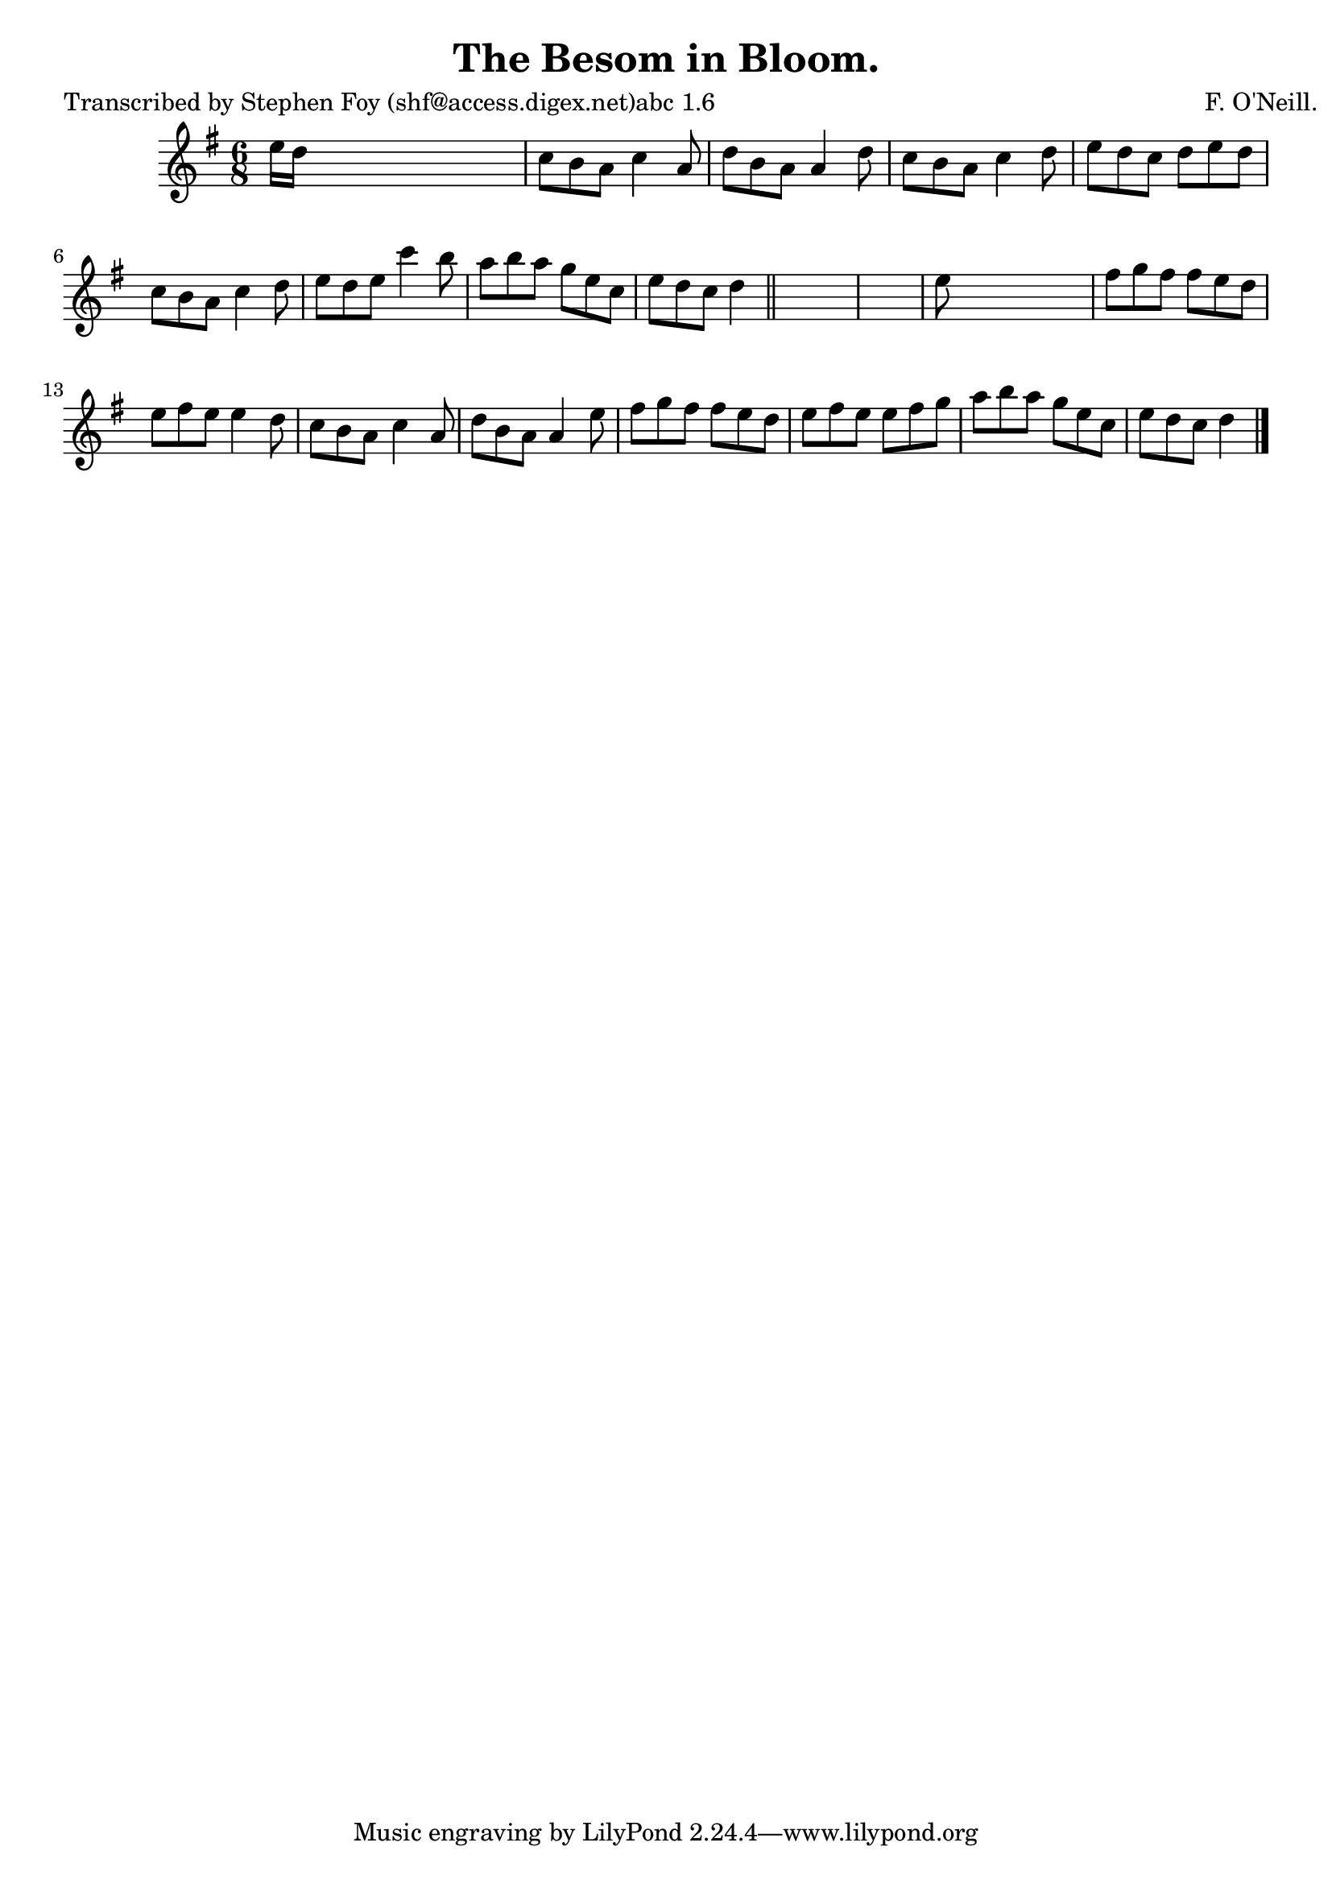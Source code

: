 
\version "2.16.2"
% automatically converted by musicxml2ly from xml/0797_sf.xml

%% additional definitions required by the score:
\language "english"


\header {
    poet = "Transcribed by Stephen Foy (shf@access.digex.net)abc 1.6"
    encoder = "abc2xml version 63"
    encodingdate = "2015-01-25"
    composer = "F. O'Neill."
    title = "The Besom in Bloom."
    }

\layout {
    \context { \Score
        autoBeaming = ##f
        }
    }
PartPOneVoiceOne =  \relative e'' {
    \key d \mixolydian \time 6/8 e16 [ d16 ] s8*5 | % 2
    c8 [ b8 a8 ] c4 a8 | % 3
    d8 [ b8 a8 ] a4 d8 | % 4
    c8 [ b8 a8 ] c4 d8 | % 5
    e8 [ d8 c8 ] d8 [ e8 d8 ] | % 6
    c8 [ b8 a8 ] c4 d8 | % 7
    e8 [ d8 e8 ] c'4 b8 | % 8
    a8 [ b8 a8 ] g8 [ e8 c8 ] | % 9
    e8 [ d8 c8 ] d4 \bar "||"
    s8*7 | % 11
    e8 s8*5 | % 12
    fs8 [ g8 fs8 ] fs8 [ e8 d8 ] | % 13
    e8 [ fs8 e8 ] e4 d8 | % 14
    c8 [ b8 a8 ] c4 a8 | % 15
    d8 [ b8 a8 ] a4 e'8 | % 16
    fs8 [ g8 fs8 ] fs8 [ e8 d8 ] | % 17
    e8 [ fs8 e8 ] e8 [ fs8 g8 ] | % 18
    a8 [ b8 a8 ] g8 [ e8 c8 ] | % 19
    e8 [ d8 c8 ] d4 \bar "|."
    }


% The score definition
\score {
    <<
        \new Staff <<
            \context Staff << 
                \context Voice = "PartPOneVoiceOne" { \PartPOneVoiceOne }
                >>
            >>
        
        >>
    \layout {}
    % To create MIDI output, uncomment the following line:
    %  \midi {}
    }

